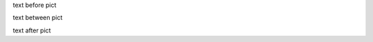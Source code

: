 text before pict

.. image:: badaman_treasure_chest.png
   :scale: 25 %
   :alt: a picture of a chest
   :align: right

text between pict

.. image:: badaman_treasure_chest.svg
   :height: 100px
   :width: 200 px
   :scale: 50 %
   :alt: alternate text
   :align: right

text after pict

